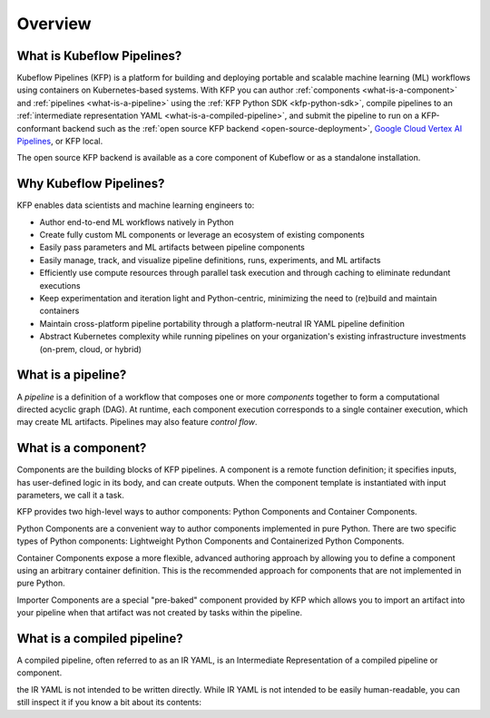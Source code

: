 Overview
========

What is Kubeflow Pipelines?
----------------------------

Kubeflow Pipelines (KFP) is a platform for building and deploying portable and scalable machine learning (ML) workflows using containers on Kubernetes-based systems.
With KFP you can author :ref:`components <what-is-a-component>` and :ref:`pipelines <what-is-a-pipeline>` using the :ref:`KFP Python SDK <kfp-python-sdk>`, compile pipelines 
to an :ref:`intermediate representation YAML <what-is-a-compiled-pipeline>`, and submit the pipeline to run on a KFP-conformant backend such as the :ref:`open source KFP backend <open-source-deployment>`, `Google Cloud Vertex AI Pipelines <https://cloud.google.com/vertex-ai/docs/pipelines/introduction>`_, or KFP local.

The open source KFP backend is available as a core component of Kubeflow or as a standalone installation. 

Why Kubeflow Pipelines?
-----------------------

KFP enables data scientists and machine learning engineers to:

* Author end-to-end ML workflows natively in Python
* Create fully custom ML components or leverage an ecosystem of existing components
* Easily pass parameters and ML artifacts between pipeline components
* Easily manage, track, and visualize pipeline definitions, runs, experiments, and ML artifacts
* Efficiently use compute resources through parallel task execution and through caching to eliminate redundant executions
* Keep experimentation and iteration light and Python-centric, minimizing the need to (re)build and maintain containers
* Maintain cross-platform pipeline portability through a platform-neutral IR YAML pipeline definition
* Abstract Kubernetes complexity while running pipelines on your organization's existing infrastructure investments (on-prem, cloud, or hybrid)

.. _what-is-a-pipeline:

What is a pipeline?
-------------------

A `pipeline` is a definition of a workflow that composes one or more `components` together to form a computational directed acyclic graph (DAG). At runtime, each component execution corresponds to a single container execution, which may create ML artifacts. Pipelines may also feature `control flow`.

.. _what-is-a-component:

What is a component?
--------------------
Components are the building blocks of KFP pipelines. A component is a remote function definition; it specifies inputs, has user-defined logic in its body, and can create outputs. When the component template is instantiated with input parameters, we call it a task.

KFP provides two high-level ways to author components: Python Components and Container Components.

Python Components are a convenient way to author components implemented in pure Python. There are two specific types of Python components: Lightweight Python Components and Containerized Python Components.

Container Components expose a more flexible, advanced authoring approach by allowing you to define a component using an arbitrary container definition. This is the recommended approach for components that are not implemented in pure Python.

Importer Components are a special "pre-baked" component provided by KFP which allows you to import an artifact into your pipeline when that artifact was not created by tasks within the pipeline.

.. _what-is-a-compiled-pipeline:

What is a compiled pipeline?
----------------------------
A compiled pipeline, often referred to as an IR YAML, is an Intermediate Representation of a compiled pipeline or component.

the IR YAML is not intended to be written directly.
While IR YAML is not intended to be easily human-readable, you can still inspect it if you know a bit about its contents:

.. _pipelines: #what-is-a-pipeline
.. _components: #what-is-a-component
.. _compiled-pipeline: #what-is-a-compiled-pipeline
